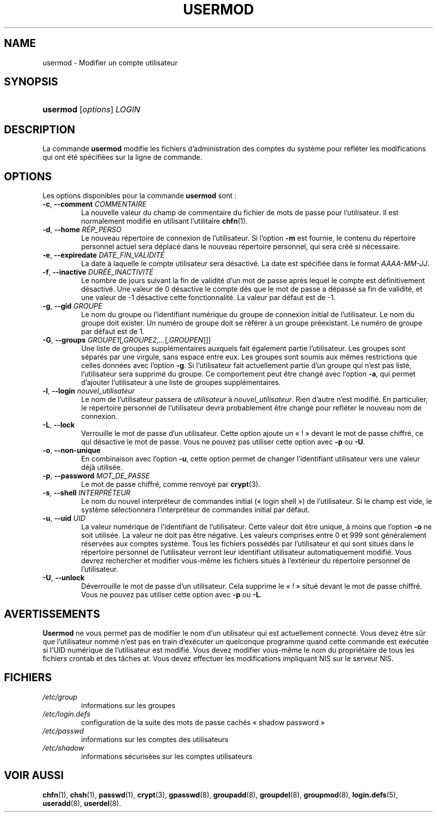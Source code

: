 .\" ** You probably do not want to edit this file directly **
.\" It was generated using the DocBook XSL Stylesheets (version 1.69.1).
.\" Instead of manually editing it, you probably should edit the DocBook XML
.\" source for it and then use the DocBook XSL Stylesheets to regenerate it.
.TH "USERMOD" "8" "12/07/2005" "Commandes pour la gestion du système" "Commandes pour la gestion du s"
.\" disable hyphenation
.nh
.\" disable justification (adjust text to left margin only)
.ad l
.SH "NAME"
usermod \- Modifier un compte utilisateur
.SH "SYNOPSIS"
.HP 8
\fBusermod\fR [\fIoptions\fR] \fILOGIN\fR
.SH "DESCRIPTION"
.PP
La commande
\fBusermod\fR
modifie les fichiers d'administration des comptes du système pour refléter les modifications qui ont été spécifiées sur la ligne de commande.
.SH "OPTIONS"
.PP
Les options disponibles pour la commande
\fBusermod\fR
sont\ :
.TP
\fB\-c\fR, \fB\-\-comment\fR \fICOMMENTAIRE\fR
La nouvelle valeur du champ de commentaire du fichier de mots de passe pour l'utilisateur. Il est normalement modifié en utilisant l'utilitaire
\fBchfn\fR(1).
.TP
\fB\-d\fR, \fB\-\-home\fR \fIRÉP_PERSO\fR
Le nouveau répertoire de connexion de l'utilisateur. Si l'option
\fB\-m\fR
est fournie, le contenu du répertoire personnel actuel sera déplacé dans le nouveau répertoire personnel, qui sera créé si nécessaire.
.TP
\fB\-e\fR, \fB\-\-expiredate\fR \fIDATE_FIN_VALIDITÉ\fR
La date à laquelle le compte utilisateur sera désactivé. La date est spécifiée dans le format
\fIAAAA\-MM\-JJ\fR.
.TP
\fB\-f\fR, \fB\-\-inactive\fR \fIDURÉE_INACTIVITÉ\fR
Le nombre de jours suivant la fin de validité d'un mot de passe après lequel le compte est définitivement désactivé. Une valeur de 0 désactive le compte dès que le mot de passe a dépassé sa fin de validité, et une valeur de \-1 désactive cette fonctionnalité. La valeur par défaut est de \-1.
.TP
\fB\-g\fR, \fB\-\-gid\fR \fIGROUPE\fR
Le nom du groupe ou l'identifiant numérique du groupe de connexion initial de l'utilisateur. Le nom du groupe doit exister. Un numéro de groupe doit se référer à un groupe préexistant. Le numéro de groupe par défaut est de 1.
.TP
\fB\-G\fR, \fB\-\-groups\fR \fIGROUPE1\fR[\fI,GROUPE2,...\fR[\fI,GROUPEN\fR]]]
Une liste de groupes supplémentaires auxquels fait également partie l'utilisateur. Les groupes sont séparés par une virgule, sans espace entre eux. Les groupes sont soumis aux mêmes restrictions que celles données avec l'option
\fB\-g\fR. Si l'utilisateur fait actuellement partie d'un groupe qui n'est pas listé, l'utilisateur sera supprimé du groupe. Ce comportement peut être changé avec l'option
\fB\-a\fR, qui permet d'ajouter l'utilisateur à une liste de groupes supplémentaires.
.TP
\fB\-l\fR, \fB\-\-login\fR \fInouvel_utilisateur\fR
Le nom de l'utilisateur passera de
\fIutilisateur\fR
à
\fInouvel_utilisateur\fR. Rien d'autre n'est modifié. En particulier, le répertoire personnel de l'utilisateur devra probablement être changé pour refléter le nouveau nom de connexion.
.TP
\fB\-L\fR, \fB\-\-lock\fR
Verrouille le mot de passe d'un utilisateur. Cette option ajoute un \(Fo\ !\ \(Fc devant le mot de passe chiffré, ce qui désactive le mot de passe. Vous ne pouvez pas utiliser cette option avec
\fB\-p\fR
ou
\fB\-U\fR.
.TP
\fB\-o\fR, \fB\-\-non\-unique\fR
En combinaison avec l'option
\fB\-u\fR, cette option permet de changer l'identifiant utilisateur vers une valeur déjà utilisée.
.TP
\fB\-p\fR, \fB\-\-password\fR \fIMOT_DE_PASSE\fR
Le mot de passe chiffré, comme renvoyé par
\fBcrypt\fR(3).
.TP
\fB\-s\fR, \fB\-\-shell\fR \fIINTERPRÉTEUR\fR
Le nom du nouvel interpréteur de commandes initial (\(Fo\ login shell\ \(Fc) de l'utilisateur. Si le champ est vide, le système sélectionnera l'interpréteur de commandes initial par défaut.
.TP
\fB\-u\fR, \fB\-\-uid\fR \fIUID\fR
La valeur numérique de l'identifiant de l'utilisateur. Cette valeur doit être unique, à moins que l'option
\fB\-o\fR
ne soit utilisée. La valeur ne doit pas être négative. Les valeurs comprises entre 0 et 999 sont généralement réservées aux comptes système. Tous les fichiers possédés par l'utilisateur et qui sont situés dans le répertoire personnel de l'utilisateur verront leur identifiant utilisateur automatiquement modifié. Vous devrez rechercher et modifier vous\-même les fichiers situés à l'extérieur du répertoire personnel de l'utilisateur.
.TP
\fB\-U\fR, \fB\-\-unlock\fR
Déverrouille le mot de passe d'un utilisateur. Cela supprime le \(Fo\ !\ \(Fc situé devant le mot de passe chiffré. Vous ne pouvez pas utiliser cette option avec
\fB\-p\fR
ou
\fB\-L\fR.
.SH "AVERTISSEMENTS"
.PP
\fBUsermod\fR
ne vous permet pas de modifier le nom d'un utilisateur qui est actuellement connecté. Vous devez être sûr que l'utilisateur nommé n'est pas en train d'exécuter un quelconque programme quand cette commande est exécutée si l'UID numérique de l'utilisateur est modifié. Vous devez modifier vous\-même le nom du propriétaire de tous les fichiers crontab et des tâches at. Vous devez effectuer les modifications impliquant NIS sur le serveur NIS.
.SH "FICHIERS"
.TP
\fI/etc/group\fR
informations sur les groupes
.TP
\fI/etc/login.defs\fR
configuration de la suite des mots de passe cachés \(Fo\ shadow password\ \(Fc
.TP
\fI/etc/passwd\fR
informations sur les comptes des utilisateurs
.TP
\fI/etc/shadow\fR
informations sécurisées sur les comptes utilisateurs
.SH "VOIR AUSSI"
.PP
\fBchfn\fR(1),
\fBchsh\fR(1),
\fBpasswd\fR(1),
\fBcrypt\fR(3),
\fBgpasswd\fR(8),
\fBgroupadd\fR(8),
\fBgroupdel\fR(8),
\fBgroupmod\fR(8),
\fBlogin.defs\fR(5),
\fBuseradd\fR(8),
\fBuserdel\fR(8).
